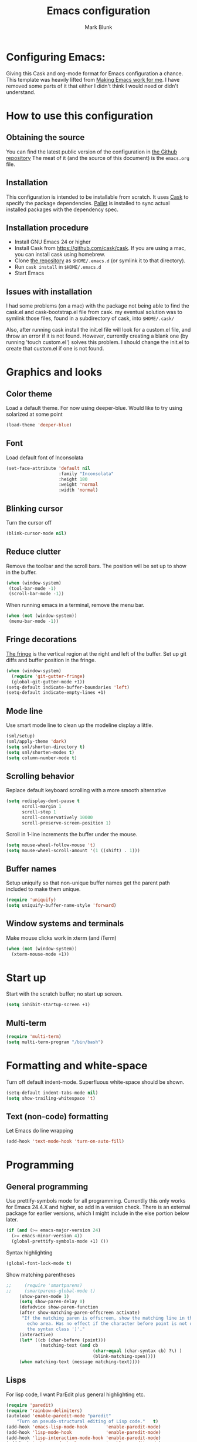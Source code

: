 #+TITLE: Emacs configuration
#+AUTHOR: Mark Blunk
#+EMAIL: mblunk@gmail.com

* Configuring Emacs:
  Giving this Cask and org-mode format for Emacs configuration a
  chance. This template was heavily lifted from [[http://zeekat.nl/articles/making-emacs-work-for-me.html][Making Emacs work for
  me]]. I have removed some parts of it that either I didn't think I would
  need or didn't understand.
* How to use this configuration
** Obtaining the source
   You can find the latest public version of the configuration in
   [[https://github.com/markblunk/dotEmacs][the Github repository]] The meat of it (and the source of this
   document) is the ~emacs.org~ file.
** Installation
   This configuration is intended to be installable from scratch. It
   uses [[https://github.com/cask/cask][Cask]] to specify the package dependencies. [[https://github.com/rdallasgray/pallet][Pallet]] is installed
   to sync actual installed packages with the dependency spec.
** Installation procedure
  - Install GNU Emacs 24 or higher
  - Install Cask from https://github.com/cask/cask. If you are using a
    mac, you can install cask using homebrew.
  - Clone [[https://github.com/markblunk/dotEmacs][the repository]] as ~$HOME/.emacs.d~ (or symlink it to that
    directory).
  - Run ~cask install~ in ~$HOME/.emacs.d~
  - Start Emacs
** Issues with installation
   I had some problems (on a mac) with the package not being able to
   find the cask.el and cask-bootstrap.el file from cask. my eventual
   solution was to symlink those files, found in a subdirectory of
   cask, into ~$HOME/.cask/~

   Also, after running cask install the init.el file will look for a
   custom.el file, and throw an error if it is not found. However,
   currently creating a blank one (by running 'touch custom.el')
   solves this problem. I should change the init.el to create that
   custom.el if one is not found.
* Graphics and looks
** Color theme
    Load a default theme. For now using deeper-blue. Would like to try
    using solarized at some point
    #+name: look-and-feel
    #+begin_src emacs-lisp
      (load-theme 'deeper-blue)
    #+end_src
** Font
   Load default font of Inconsolata
   #+name: look-and-feel
   #+begin_src emacs-lisp
     (set-face-attribute 'default nil
                         :family "Inconsolata"
                         :height 180
                         :weight 'normal
                         :width 'normal)
   #+end_src
** Blinking cursor
    Turn the cursor off
    #+name: look-and-feel
    #+begin_src emacs-lisp
      (blink-cursor-mode nil)
    #+end_src
** Reduce clutter
    Remove the toolbar and the  scroll bars. The position will be set
    up to show in the buffer.
    #+name: look-and-feel
    #+begin_src emacs-lisp
      (when (window-system)
       (tool-bar-mode -1)
       (scroll-bar-mode -1))
    #+end_src

    When running emacs in a terminal, remove the menu bar.
    #+name: look-and-feel
    #+begin_src emacs-lisp
      (when (not (window-system))
       (menu-bar-mode -1))
    #+end_src
** Fringe decorations
  [[http://www.emacswiki.org/emacs/TheFringe][ The fringe]] is the vertical region at the right and left of the
    buffer.
   Set up git diffs and buffer position in the fringe.
   #+name: look-and-feel
   #+begin_src emacs-lisp
     (when (window-system)
       (require 'git-gutter-fringe)
       (global-git-gutter-mode +1))
     (setq-default indicate-buffer-boundaries 'left)
     (setq-default indicate-empty-lines +1)
   #+end_src
** Mode line
    Use smart mode line to clean up the modeline display a little.
    #+name: look-and-feel
    #+begin_src emacs-lisp
      (sml/setup)
      (sml/apply-theme 'dark)
      (setq sml/shorten-directory t)
      (setq sml/shorten-modes t)
      (setq column-number-mode t)
    #+end_src
** Scrolling behavior

   Replace default keyboard scrolling with a more smooth alternative

   #+name: look-and-feel
   #+begin_src emacs-lisp
     (setq redisplay-dont-pause t
           scroll-margin 1
           scroll-step 1
           scroll-conservatively 10000
           scroll-preserve-screen-position 1)
   #+end_src

   Scroll in 1-line increments the buffer under the mouse.

   #+name: look-and-feel
   #+begin_src emacs-lisp
     (setq mouse-wheel-follow-mouse 't)
     (setq mouse-wheel-scroll-amount '(1 ((shift) . 1)))
   #+end_src

** Buffer names
   Setup uniquify so that non-unique buffer names get the parent path
   included to make them unique.
   #+name: look-and-feel
   #+begin_src emacs-lisp
     (require 'uniquify)
     (setq uniquify-buffer-name-style 'forward)
   #+end_src
** Window systems and terminals
    Make mouse clicks work in xterm (and iTerm)
    #+name: look-and-feel
    #+begin_src emacs-lisp
      (when (not (window-system))
        (xterm-mouse-mode +1))
    #+end_src
* Start up
  Start with the scratch buffer; no start up screen.
  #+name: startup
  #+begin_src emacs-lisp
    (setq inhibit-startup-screen +1)
  #+end_src
** Multi-term
  #+name: startup
  #+begin_src emacs-lisp
    (require 'multi-term)
    (setq multi-term-program "/bin/bash")
  #+end_src
* Formatting and white-space
  Turn off default indent-mode. Superfluous white-space should be
  shown.
  #+name: formatting
  #+begin_src emacs-lisp
    (setq-default indent-tabs-mode nil)
    (setq show-trailing-whitespace 't)
  #+end_src
** Text (non-code) formatting
   Let Emacs do line wrapping
   #+name: formatting
   #+begin_src emacs-lisp
     (add-hook 'text-mode-hook 'turn-on-auto-fill)
   #+end_src

* Programming
** General programming
   Use prettify-symbols mode for all programming.
   Currentlly this only works for Emacs 24.4.X and higher,
   so add in a version check. There is an external package for earlier
   versions, which I might include in the else portion below later.
   #+name: programming-setup
   #+begin_src emacs-lisp
     (if (and (>= emacs-major-version 24)
       (>= emacs-minor-version 4))
       (global-prettify-symbols-mode +1) ())
   #+end_src
   Syntax highlighting
   #+name: programming-setup
   #+begin_src emacs-lisp
     (global-font-lock-mode t)
   #+end_src
   Show matching parentheses
   #+name: programming-setup
   #+begin_src emacs-lisp
;;     (require 'smartparens)
;;     (smartparens-global-mode t)
     (show-paren-mode 1)
     (setq show-paren-delay 0)
     (defadvice show-paren-function
     (after show-matching-paren-offscreen activate)
      "If the matching paren is offscreen, show the matching line in the
        echo area. Has no effect if the character before point is not of
        the syntax class ')'."
     (interactive)
     (let* ((cb (char-before (point)))
             (matching-text (and cb
                                 (char-equal (char-syntax cb) ?\) )
                                 (blink-matching-open))))
     (when matching-text (message matching-text))))
   #+end_src
** Lisps
   For lisp code, I want ParEdit plus general highlighting etc.
   #+name: programming-setup
   #+begin_src emacs-lisp
     (require 'paredit)
     (require 'rainbow-delimiters)
     (autoload 'enable-paredit-mode "paredit"
         "Turn on pseudo-structural editing of Lisp code."   t)
     (add-hook 'emacs-lisp-mode-hook       'enable-paredit-mode)
     (add-hook 'lisp-mode-hook             'enable-paredit-mode)
     (add-hook 'lisp-interaction-mode-hook 'enable-paredit-mode)
     (add-hook 'scheme-mode-hook           'enable-paredit-mode)
     (add-hook 'emacs-lisp-mode-hook       'rainbow-delimiters-mode)
     (add-hook 'lisp-mode-hook             'rainbow-delimiters-mode)
     (add-hook 'lisp-interaction-mode-hook 'rainbow-delimiters-mode)
     (add-hook 'scheme-mode-hook           'rainbow-delimiters-mode)
   #+end_src
** Emacs Lisp
   #+name: programming-setup
   #+begin_src emacs-lisp
     (add-hook 'emacs-lisp-mode-hook 'turn-on-eldoc-mode)
     (add-hook 'lisp-interaction-mode-hook 'turn-on-eldoc-mode)
     (add-hook 'ielm-mode-hook 'turn-on-eldoc-mode)
   #+end_src
** CSV
   #+name: programming-setup
   #+begin_src emacs-lisp
     (require 'csv-mode)
     (add-to-list 'auto-mode-alist '("\\.csv" . csv-mode))
     (add-to-list 'auto-mode-alist '("\\.tsv" . csv-mode))
   #+end_src
** Haskell
   #+name: programming-setup
   #+begin_src emacs-lisp
     (require 'haskell-mode)
     (require 'hi2)
     (add-to-list 'auto-mode-alist '("\\.hs" . haskell-mode))
     (autoload 'ghc-init "ghc" nil t)
     (autoload 'ghc-debug "ghc" nil t)
     (add-hook 'haskell-mode-hook (lambda () (ghc-init)))
     (add-hook 'haskell-mode-hook 'turn-on-haskell-indentation)
     (add-hook 'haskell-mode-hook 'turn-on-hi2)
   #+end_src
** Jade
   For Jade files, use jade-mode
   #+name: programming-setup
   #+begin_src emacs-lisp
     (require 'jade-mode)
     (add-to-list 'auto-mode-alist '("\\.jade$" . jade-mode))
   #+end_src
** Java
   Use Java-mode for java
   #+name: programming-setup
   #+begin_src emacs-lisp
     (add-to-list 'auto-mode-alist '("\\.java$'" . java-mode))
   #+end_src
** Javascript
   I use JS2-mode for javascript source.
   #+name: programming-setup
   #+begin_src emacs-lisp
     (require 'js2-mode)
     (add-to-list 'auto-mode-alist '("\\.js[x]?\\'" . js2-mode))
   #+end_src
** JSON
   For JSON-formatted files, use the default js-mode.
   #+name: programming-setup
   #+begin_src emacs-lisp
     (add-to-list 'auto-mode-alist '("\\.json$" . js-mode))
     (add-to-list 'auto-mode-alist '("\\.jshintrc$" . js-mode))
   #+end_src
** Markdown
   For markdown files, start markdown mode.
   #+name: programming-setup
   #+begin_src emacs-lisp
     (require 'markdown-mode)
     (add-to-list 'auto-mode-alist '("\\.md$" . markdown-mode))
   #+end_src
** TODO Python
   Some Python stuff should go here at some point.
   #+name: programming-setup
   #+begin_src emacs-lisp
     (add-to-list 'auto-mode-alist '("\\.py$" . python-mode))
     (require 'flycheck)
     (add-hook 'after-init-hook  'global-flycheck-mode)
     (add-hook 'python-mode-hook
       (lambda ()
         (setq indent-tabs-mode nil)
         (setq tab-width 4)
         (setq python-indent 4)
	 (setq tab-stop-list (number-sequence 4 120 4))))
   #+end_src
   Jedi stuff
   #+begin_src emacs-lisp
     (require 'epc)
     (autoload 'jedi:setup "jedi" nil t)
     (add-hook 'python-mode-hook 'jedi:setup)
     (setq jedi:setup-keys t)
     (setq jedi:complete-on-dot t)
     (setq jedi:tooltip-method '(pos-tip popup))
;     (add-hook 'python-mode-hook 'auto-complete-mode)
;     (add-hook 'python-mode-hook 'jedi:ac-setup)
   #+end_src
** Scala
   Use scala-mode2 for scala files
   #+name: programming-setup
   #+begin_src emacs-lisp
     (require 'scala-mode2)
     (add-to-list 'auto-mode-alist '("\\.sc$" . scala-mode2))
     (add-to-list 'auto-mode-alist '("\\.sbt" . scala-mode2))
   #+end_src
** SQL
   Load Hive files with sql mode.
   #+name: programming-setup
   #+begin_src emacs-lisp
     (add-to-list 'auto-mode-alist '("\\.sql$" . sql-mode))
     (add-to-list 'auto-mode-alist '("\\.hql$" . sql-mode))
     (eval-after-load "sql"
        '(load-library "sql-indent"))
   #+end_src
   Pretty sql indentation
   #+begin_src emacs-lisp
     (eval-after-load "sql"
        '(load-library "sql-indent"))
   #+end_src
** YAML
   #+name: programming-setup
   #+begin_src emacs-lisp
    (require 'yaml-mode)
    (add-to-list 'auto-mode-alist '("\\.yml$" . yaml-mode))
   #+end_src
* TODO Auto Complete
  For now, using company mode
  #+name: auto-complete
  #+begin_src emacs-lisp
    (require 'company)
    (add-hook 'after-init-hook 'global-company-mode)
  #+end_src
* TODO Global key bindings
  Some miminal global key bindings. Consult
  http://www.masteringemacs.org/article/my-emacs-keybindings
  for some more ideas.
  #+name: global-keys
  #+begin_src emacs-lisp
    (global-set-key "\C-cg" 'magit-status)
    (global-set-key "\C-cq" 'delete-indentation)
  #+end_src
* Global navigation
  Set emacs configuration file location, and
  bind that function.
  #+name: global-navigation
  #+begin_src emacs-lisp
    (defun mb-edit-emacs-configuration ()
      "Open emacs configuration file"
      (interactive)
      (find-file "~/.emacs.d/emacs.org"))
    (global-set-key "\C-ce" 'mb-edit-emacs-configuration)
  #+end_src
  enable ido-mode
  #+name: global-navigation
  #+begin_src emacs-lisp
    (setq ido-enable-flex-matching t)
    (ido-mode +1)
    (ido-yes-or-no-mode +1)
  #+end_src
* Backups
  Save all backups to a universal location
  #+name: global-backup
  #+begin_src emacs-lisp
    (setq backup-by-copying t
      backup-directory-alist '(("." . "~/.emacs.d/backup/persave"))
      delete-old-versions t
      kept-new-versions 6
      kept-old-versions 2
      version-control t)
  #+end_src
* Org Mode
** Global keys
   Short key bindings for capturing notes/links and switching to agenda.
   #+name: org-config
   #+begin_src emacs-lisp
     (global-set-key "\C-cl" 'org-store-link)
     (global-set-key "\C-cc" 'org-capture)
     (global-set-key "\C-ca" 'org-agenda)
     (global-set-key "\C-cb" 'org-iswitchb)
   #+end_src
   Org-Agenda needs to be loaded before calling =org-agenda= works.
   #+name: org-config
   #+begin_src emacs-lisp
        (require 'org-agenda)
   #+end_src
** Notes / Tasks / TODOs
   Make custom markers for todo items:
   - TODO :: something that needs to be done at some point. If it
             has a date, it should be done on that day but it may be
             moved.
   - PENDING :: something that's awaiting feedback from someone
                else. If it has a date, it needs followup if there
                hasn't been any feedback at that time.
   - MEETING :: a scheduled meeting and cannot easily be rescheduled.
   - DONE :: done.
   - CANCELED :: can be ignored. May include a note on why it's been
                 cancelled.
   #+name: org-config
   #+begin_src emacs-lisp
     (setq org-todo-keywords
           '((sequence "TODO(t)" "PENDING(p)" "MEETING(m)" "|" "DONE(d)" "CANCELED(c)")))
   #+end_src

   Automatically mark todo items with todo subitems as DONE when all
   subitems are done.
   #+name: org-config
   #+begin_src emacs-lisp
     (defun mb-org-autodone (n-done n-not-done)
       "Switch entry to DONE when all subentries are done, to TODO otherwise."
       (let (org-log-done org-log-states)   ; turn off logging
         (org-todo (if (= n-not-done 0) "DONE" "TODO"))))
     (add-hook 'org-after-todo-statistics-hook 'mb-org-autodone)
   #+end_src

   File and refile notes to any main header in any file in
   my =org-agenda-files= list.
   #+name: org-config
   #+begin_src emacs-lisp
     (setq org-refile-targets '((nil :level . 1)
                                (org-agenda-files :level . 1)))
   #+end_src
** Org-Babel
*** TODO Fontifying source blocks
    Enable yntax highlighting in src blocks.
    #+name: org-config
    #+begin_src emacs-lisp
      (setq org-src-fontify-natively t)
    #+end_src

    Color highlight for the code blocks. Need better colors
;;    #+name: org-config
;;    #+begin_src emacs-lisp
;;    (defface org-block-begin-line
;;      '((t (:underline "#A7A6AA" :foreground "#008ED1" :background "#EAEAFF")))
;;      "Face used for the line delimiting the begin of source blocks.")

;;    (defface org-block-background
;;    '((t (:background "#FFFFEA")))
;;   "Face used for the source block background.")

;;    (defface org-block-end-line
;;    '((t (:overline "#A7A6AA" :foreground "#008ED1" :background "#EAEAFF")))
;;    "Face used for the line delimiting the end of source blocks.")
;;    #+end_src
** Language evaluation support
   Org-Babel needs to be told that evaluation of certain languages is
   allowed. I collect all languages here, then enable all of them at
   the end of the section.
   #+name: org-config :noweb no-export
   #+begin_src emacs-lisp
     (defvar org-babel-evaluated-languages
       '(emacs-lisp)
       "List of languages that may be evaluated in Org documents")
     <<org-config-languages>>
     (org-babel-do-load-languages
      'org-babel-load-languages
      (mapcar (lambda (lang)
                (cons lang t))
              org-babel-evaluated-languages))
   #+end_src
* Other libraries
  Loading ~dired+~ improves ~dired~.
  #+name: libraries
  #+begin_src emacs-lisp
    (require 'dired+)
  #+end_src
* Configuration file layout
  Define the emacs.el file that gets generated by the code in
  this org file.
  #+begin_src emacs-lisp :tangle yes :noweb no-export :exports code
    ;;;; Do not modify this file by hand.  It was automatically generated
    ;;;; from `emacs.org` in the same directory. See that file for more
    ;;;; information.
    <<environment>>
    <<tools>>
    <<customize-config>>
    <<look-and-feel>>
    <<formatting>>
    <<programming-setup>>
    <<auto-complete>>
    <<global-keys>>
    <<global-navigation>>
    <<global-backup>>
    <<org-config>>
    <<libraries>>
    <<startup>>
  #+end_src
* Environment
  OSX doesn't set the environment from the shell init files for
  graphical applications, but I set PATH and a bunch of other stuff
  there. The =exec-path-from-shell= package will take care of
  that.
  #+name: environment
  #+begin_src emacs-lisp
    (when (memq window-system '(mac ns))
      (exec-path-from-shell-initialize))
  #+end_src

  External packages may be dropped in the .emacs.d/ext directory.
  #+name: environment
  #+begin_src emacs-lisp
    (add-to-list 'load-path "~/.emacs.d/ext")
  #+end_src
* Options set using the customize interface
  By default, Emacs saves the options you set via the `customize-*`
  functions in the user init file, which is "~/.emacs.d/init.el" in
  this setup. Instead, put it in a separate file
  #+name: customize-config
  #+begin_src emacs-lisp
    (setq custom-file "~/.emacs.d/custom.el")
    (load custom-file)
  #+end_src
